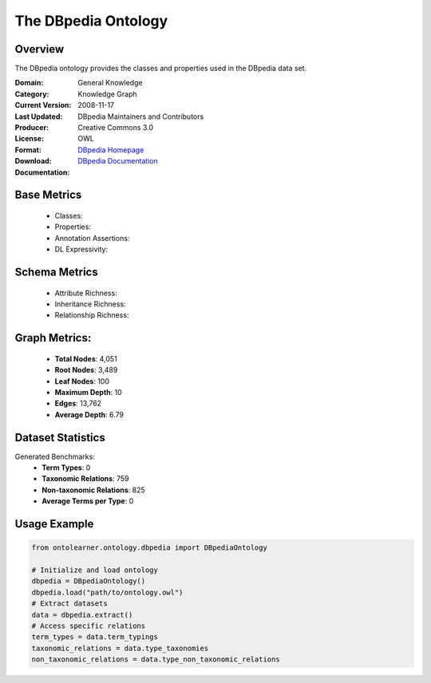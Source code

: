 The DBpedia Ontology
====================

Overview
-----------------
The DBpedia ontology provides the classes and properties used in the DBpedia data set.

:Domain: General Knowledge
:Category: Knowledge Graph
:Current Version:
:Last Updated: 2008-11-17
:Producer: DBpedia Maintainers and Contributors
:License: Creative Commons 3.0
:Format: OWL
:Download: `DBpedia Homepage <https://wiki.dbpedia.org/>`_
:Documentation: `DBpedia Documentation <https://wiki.dbpedia.org/documentation>`_

Base Metrics
---------------
    - Classes:
    - Properties:
    - Annotation Assertions:
    - DL Expressivity:

Schema Metrics
---------------
    - Attribute Richness:
    - Inheritance Richness:
    - Relationship Richness:

Graph Metrics:
------------------
    - **Total Nodes**: 4,051
    - **Root Nodes**: 3,489
    - **Leaf Nodes**: 100
    - **Maximum Depth**: 10
    - **Edges**: 13,762
    - **Average Depth**: 6.79


Dataset Statistics
-----------------
Generated Benchmarks:
    - **Term Types**: 0
    - **Taxonomic Relations**: 759
    - **Non-taxonomic Relations**: 825
    - **Average Terms per Type**: 0

Usage Example
------------------
.. code-block:: python

   from ontolearner.ontology.dbpedia import DBpediaOntology

   # Initialize and load ontology
   dbpedia = DBpediaOntology()
   dbpedia.load("path/to/ontology.owl")
   # Extract datasets
   data = dbpedia.extract()
   # Access specific relations
   term_types = data.term_typings
   taxonomic_relations = data.type_taxonomies
   non_taxonomic_relations = data.type_non_taxonomic_relations
